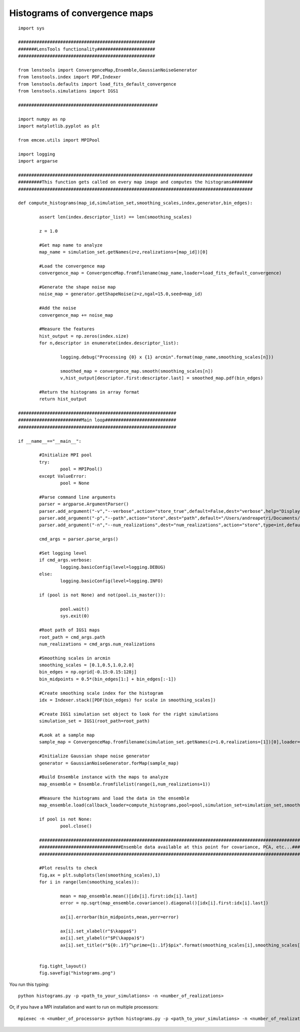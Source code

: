 .. _histograms::

Histograms of convergence maps
==============================

.. figure:: ../../../examples/histograms.png

::

	import sys

	####################################################
	#######LensTools functionality######################
	####################################################

	from lenstools import ConvergenceMap,Ensemble,GaussianNoiseGenerator
	from lenstools.index import PDF,Indexer
	from lenstools.defaults import load_fits_default_convergence
	from lenstools.simulations import IGS1

	#####################################################

	import numpy as np
	import matplotlib.pyplot as plt

	from emcee.utils import MPIPool

	import logging
	import argparse

	#########################################################################################
	#########This function gets called on every map image and computes the histograms########
	#########################################################################################

	def compute_histograms(map_id,simulation_set,smoothing_scales,index,generator,bin_edges):

		assert len(index.descriptor_list) == len(smoothing_scales)

		z = 1.0

		#Get map name to analyze
		map_name = simulation_set.getNames(z=z,realizations=[map_id])[0]

		#Load the convergence map
		convergence_map = ConvergenceMap.fromfilename(map_name,loader=load_fits_default_convergence)

		#Generate the shape noise map
		noise_map = generator.getShapeNoise(z=z,ngal=15.0,seed=map_id)

		#Add the noise
		convergence_map += noise_map

		#Measure the features
		hist_output = np.zeros(index.size)
		for n,descriptor in enumerate(index.descriptor_list):

			logging.debug("Processing {0} x {1} arcmin".format(map_name,smoothing_scales[n]))

			smoothed_map = convergence_map.smooth(smoothing_scales[n])
			v,hist_output[descriptor.first:descriptor.last] = smoothed_map.pdf(bin_edges)

		#Return the histograms in array format
		return hist_output

	############################################################
	########################Main loop###########################
	############################################################

	if __name__=="__main__":
		
		#Initialize MPI pool
		try: 
			pool = MPIPool()
		except ValueError:
			pool = None

		#Parse command line arguments
		parser = argparse.ArgumentParser()
		parser.add_argument("-v","--verbose",action="store_true",default=False,dest="verbose",help="Display degug info")
		parser.add_argument("-p","--path",action="store",dest="path",default="/Users/andreapetri/Documents/Columbia/spurious_shear/convergence_maps",help="Root path of IGS1 simulations")
		parser.add_argument("-n","--num_realizations",dest="num_realizations",action="store",type=int,default=3,help="How many realizations to process")

		cmd_args = parser.parse_args()

		#Set logging level
		if cmd_args.verbose:
			logging.basicConfig(level=logging.DEBUG)
		else:
			logging.basicConfig(level=logging.INFO)

		if (pool is not None) and not(pool.is_master()):
		
			pool.wait()
			sys.exit(0)
		
		#Root path of IGS1 maps
		root_path = cmd_args.path
		num_realizations = cmd_args.num_realizations
		
		#Smoothing scales in arcmin
		smoothing_scales = [0.1,0.5,1.0,2.0]
		bin_edges = np.ogrid[-0.15:0.15:128j]
		bin_midpoints = 0.5*(bin_edges[1:] + bin_edges[:-1])
		
		#Create smoothing scale index for the histogram
		idx = Indexer.stack([PDF(bin_edges) for scale in smoothing_scales])
		
		#Create IGS1 simulation set object to look for the right simulations
		simulation_set = IGS1(root_path=root_path)
		
		#Look at a sample map
		sample_map = ConvergenceMap.fromfilename(simulation_set.getNames(z=1.0,realizations=[1])[0],loader=load_fits_default_convergence)
		
		#Initialize Gaussian shape noise generator
		generator = GaussianNoiseGenerator.forMap(sample_map)
		
		#Build Ensemble instance with the maps to analyze
		map_ensemble = Ensemble.fromfilelist(range(1,num_realizations+1))
		
		#Measure the histograms and load the data in the ensemble
		map_ensemble.load(callback_loader=compute_histograms,pool=pool,simulation_set=simulation_set,smoothing_scales=smoothing_scales,index=idx,generator=generator,bin_edges=bin_edges)
		
		if pool is not None:
			pool.close()

		##########################################################################################################################################
		###############################Ensemble data available at this point for covariance, PCA, etc...##########################################
		##########################################################################################################################################
		
		#Plot results to check
		fig,ax = plt.subplots(len(smoothing_scales),1)
		for i in range(len(smoothing_scales)):
			
			mean = map_ensemble.mean()[idx[i].first:idx[i].last]
			error = np.sqrt(map_ensemble.covariance().diagonal()[idx[i].first:idx[i].last])
			
			ax[i].errorbar(bin_midpoints,mean,yerr=error)
		
			ax[i].set_xlabel(r"$\kappa$")
			ax[i].set_ylabel(r"$P(\kappa)$")
			ax[i].set_title(r"${0:.1f}^\prime={1:.1f}$pix".format(smoothing_scales[i],smoothing_scales[i] * sample_map.kappa.shape[0]/(sample_map.side_angle*60.0)))
		
		
		fig.tight_layout()
		fig.savefig("histograms.png")

You run this typing::

	python histograms.py -p <path_to_your_simulations> -n <number_of_realizations> 

Or, if you have a MPI installation and want to run on multiple processors::

	mpiexec -n <number_of_processors> python histograms.py -p <path_to_your_simulations> -n <number_of_realizations>






